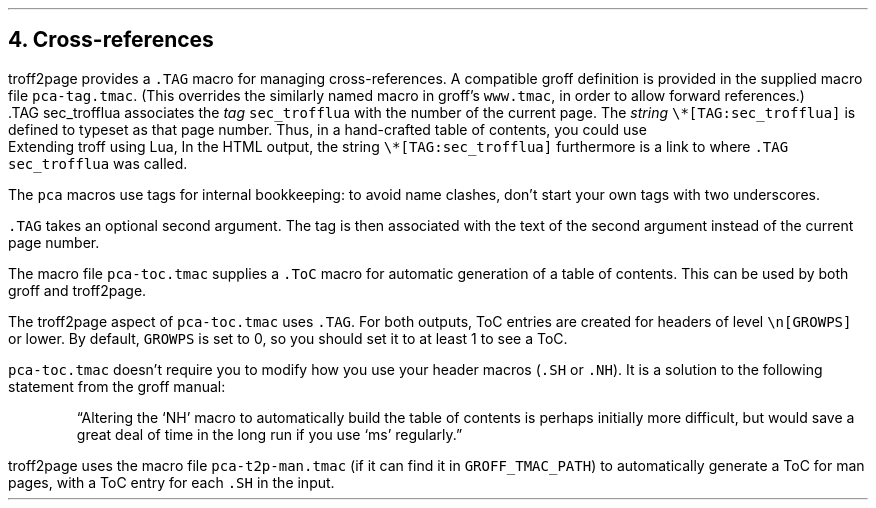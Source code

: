 .\" last modified 2020-11-18
.SH 1
4. Cross-references
.LP
.IX cross-references
.IX TAG@.TAG, macro
.IX pca-tag.tmac, macro file
troff2page provides a \fC.TAG\fP macro for managing
cross-references. A compatible groff definition is provided in
the supplied macro file \fCpca-tag.tmac\fP. (This overrides the
similarly named macro in groff’s \fCwww.tmac\fP, in order to allow
forward references.)
.EX
    .TAG sec_trofflua
.EE
associates the \fItag\fP \fCsec_trofflua\fP with the number of
the current page.  The \fIstring\fP \fC\e*[TAG:sec_trofflua]\fP
is defined to typeset as that page number.
Thus, in a hand-crafted table of contents, you could
use
.EX
    Extending troff using Lua, \*[TAG:sec_trofflua]
.EE
In the HTML output, the string \fC\e*[TAG:sec_trofflua]\fP
furthermore is a link to where \fC.TAG sec_trofflua\fP was
called.
.PP
The \fCpca\fP macros use tags for internal bookkeeping: to avoid
name clashes, don’t start your own tags with two underscores.
.PP
\fC.TAG\fP takes an optional second argument.  The tag is
then associated with the text of the second argument instead
of the current page number.
.PP
.IX pca-toc.tmac, macro file
.IX table of contents
The
macro file \fCpca-toc.tmac\fP supplies a \fC.ToC\fP macro
for automatic generation of a table of contents. This can be used
by both groff and troff2page.
.PP
.IX GROWPS, number register
The troff2page aspect of \fCpca-toc.tmac\fP
uses \fC.TAG\fP. For both outputs, ToC entries are created for
headers of level \fC\\n[GROWPS]\fP or lower. By default,
\fCGROWPS\fP is set to 0, so you should set it to at least 1 to see
a ToC.
.PP
\fCpca-toc.tmac\fP doesn’t require you to modify how you use your header
macros (\fC.SH\fP or \fC.NH\fP). It is a solution to the
following statement from the groff manual:
.QS
“Altering the ‘NH’ macro to automatically build the table of contents
is perhaps initially more difficult, but would save a great deal of time
in the long run if you use ‘ms’ regularly.”
.QE
.IX pca-t2p-man.tmac, macro file
troff2page uses the macro file \fCpca-t2p-man.tmac\fP (if it can
find it in \fCGROFF_TMAC_PATH\fP)
to automatically generate a ToC for man pages,
with a ToC entry for each \fC.SH\fP in the input.
